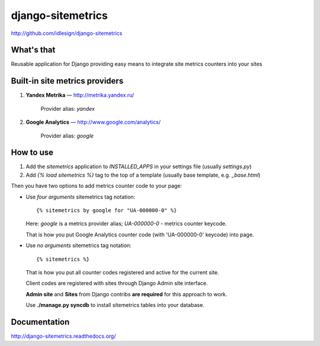 django-sitemetrics
==================
http://github.com/idlesign/django-sitemetrics


.. image:: https://img.shields.io/pypi/v/django-sitemetrics.svg
    :target: https://pypi.python.org/pypi/django-sitemetrics

.. image:: https://img.shields.io/pypi/dm/django-sitemetrics.svg
    :target: https://pypi.python.org/pypi/django-sitemetrics

.. image:: https://img.shields.io/pypi/l/django-sitemetrics.svg
    :target: https://pypi.python.org/pypi/django-sitemetrics

.. image:: https://img.shields.io/coveralls/idlesign/django-sitemetrics/master.svg
    :target: https://coveralls.io/r/idlesign/django-sitemetrics

.. image:: https://img.shields.io/travis/idlesign/django-sitemetrics/master.svg
    :target: https://travis-ci.org/idlesign/django-sitemetrics

.. image:: https://img.shields.io/codeclimate/github/idlesign/django-sitemetrics.svg
   :target: https://codeclimate.com/github/idlesign/django-sitemetrics


What's that
-----------

Reusable application for Django providing easy means to integrate site metrics counters into your sites



Built-in site metrics providers
-------------------------------

1. **Yandex Metrika** — http://metrika.yandex.ru/

    Provider alias: `yandex`

2. **Google Analytics** — http://www.google.com/analytics/

    Provider alias: `google`



How to use
----------

1. Add the `sitemetrics` application to `INSTALLED_APPS` in your settings file (usually `settings.py`)
2. Add `{% load sitemetrics %}` tag to the top of a template (usually base template, e.g. `_base.html`)

Then you have two options to add metrics counter code to your page:

* Use `four arguments` sitemetrics tag notation:

  ::

  {% sitemetrics by google for "UA-000000-0" %}


  Here: `google` is a metrics provider alias; `UA-000000-0` - metrics counter keycode.

  That is how you put Google Analytics counter code (with 'UA-000000-0' keycode) into page.


* Use `no arguments` sitemetrics tag notation:

  ::

  {% sitemetrics %}


  That is how you put all counter codes registered and active for the current site.

  Client codes are registered with sites through Django Admin site interface.

  **Admin site** and **Sites** from Django contribs **are required** for this approach to work.

  Use **./manage.py syncdb** to install sitemetrics tables into your database.



Documentation
-------------

http://django-sitemetrics.readthedocs.org/

